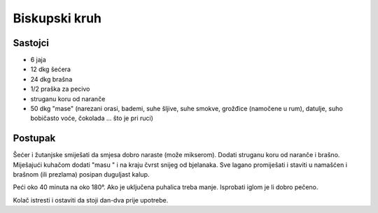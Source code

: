 ==============
Biskupski kruh
==============

Sastojci
--------
* 6 jaja
* 12 dkg šećera
* 24 dkg brašna
* 1/2 praška za pecivo
* struganu koru od naranče
* 50 dkg "mase" (narezani orasi, bademi, suhe šljive, suhe smokve, grožđice
  (namočene u rum), datulje, suho bobičasto voće, čokolada ... što je pri ruci)

Postupak
--------
Šećer i žutanjske smiješati da smjesa dobro naraste (može mikserom). Dodati
struganu koru od naranče i brašno. Miješajući kuhačom dodati "masu " i na kraju
čvrst snijeg od bjelanaka. Sve lagano promiješati i staviti u namašćen i brašnom
(ili prezlama) posipan duguljast kalup.

Peći oko 40 minuta na oko 180°. Ako je uključena puhalica treba manje. Isprobati
iglom je li dobro pečeno.

Kolač istresti i ostaviti da stoji dan-dva prije upotrebe.
